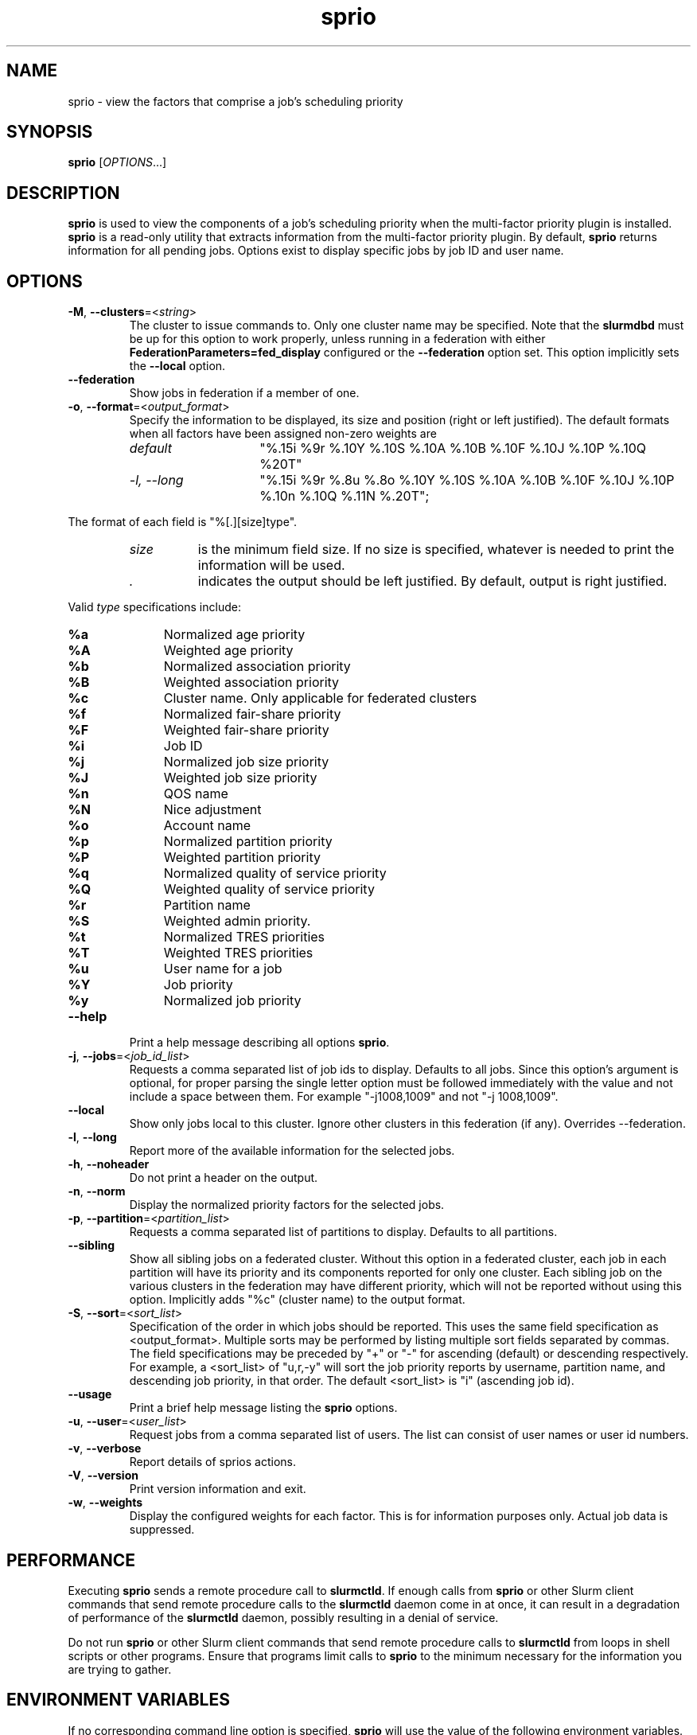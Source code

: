 .TH sprio "1" "Slurm Commands" "Slurm 26.05" "Slurm Commands"

.SH "NAME"
sprio \- view the factors that comprise a job's scheduling priority

.SH "SYNOPSIS"
\fBsprio\fR [\fIOPTIONS\fR...]

.SH "DESCRIPTION"
\fBsprio\fR is used to view the components of a job's scheduling
priority when the multi\-factor priority plugin is installed.
\fBsprio\fR is a read\-only utility that extracts information from the
multi\-factor priority plugin. By default, \fBsprio\fR returns
information for all pending jobs. Options exist to display specific
jobs by job ID and user name.

.SH "OPTIONS"

.TP
\fB\-M\fR, \fB\-\-clusters\fR=<\fIstring\fR>
The cluster to issue commands to. Only one cluster name may be specified.
Note that the \fBslurmdbd\fR must be up for this option to work properly, unless
running in a federation with either \fBFederationParameters=fed_display\fR
configured or the \fB\-\-federation\fR option set.
This option implicitly sets the \fB\-\-local\fR option.
.IP

.TP
\fB\-\-federation\fR
Show jobs in federation if a member of one.
.IP

.TP
\fB\-o\fR, \fB\-\-format\fR=<\fIoutput_format\fR>
Specify the information to be displayed, its size and position (right
or left justified). The default formats when all factors have been
assigned non\-zero weights are
.IP
.RS
.TP 15
\fIdefault\fR
"%.15i %9r %.10Y %.10S %.10A %.10B %.10F %.10J %.10P %.10Q %20T"
.IP

.TP
\fI\-l, \-\-long\fR
"%.15i %9r %.8u %.8o %.10Y %.10S %.10A %.10B %.10F %.10J %.10P %.10n %.10Q %.11N %.20T";
.IP
.RE

The format of each field is "%[.][size]type".
.IP
.RS
.TP 8
\fIsize\fR
is the minimum field size.
If no size is specified, whatever is needed to print the information will be used.
.IP

.TP
\fI .\fR
indicates the output should be left justified.
By default, output is right justified.
.IP
.RE

Valid \fItype\fR specifications include:
.IP
.RS
.TP 4
\fB%a\fR
Normalized age priority
.IP

.TP
\fB%A\fR
Weighted age priority
.IP

.TP
\fB%b\fR
Normalized association priority
.IP

.TP
\fB%B\fR
Weighted association priority
.IP

.TP
\fB%c\fR
Cluster name. Only applicable for federated clusters
.IP

.TP
\fB%f\fR
Normalized fair\-share priority
.IP

.TP
\fB%F\fR
Weighted fair\-share priority
.IP

.TP
\fB%i\fR
Job ID
.IP

.TP
\fB%j\fR
Normalized job size priority
.IP

.TP
\fB%J\fR
Weighted job size priority
.IP

.TP
\fB%n\fR
QOS name
.IP

.TP
\fB%N\fR
Nice adjustment
.IP

.TP
\fB%o\fR
Account name
.IP

.TP
\fB%p\fR
Normalized partition priority
.IP

.TP
\fB%P\fR
Weighted partition priority
.IP

.TP
\fB%q\fR
Normalized quality of service priority
.IP

.TP
\fB%Q\fR
Weighted quality of service priority
.IP

.TP
\fB%r\fR
Partition name
.IP

.TP
\fB%S\fR
Weighted admin priority.
.IP

.TP
\fB%t\fR
Normalized TRES priorities
.IP

.TP
\fB%T\fR
Weighted TRES priorities
.IP

.TP
\fB%u\fR
User name for a job
.IP

.TP
\fB%Y\fR
Job priority
.IP

.TP
\fB%y\fR
Normalized job priority
.RE
.IP

.TP
\fB\-\-help\fR
Print a help message describing all options \fBsprio\fR.
.IP

.TP
\fB\-j\fR, \fB\-\-jobs\fR=<\fIjob_id_list\fR>
Requests a comma separated list of job ids to display. Defaults to
all jobs. Since this option's argument is optional, for proper parsing
the single letter option must be followed immediately with the value
and not include a space between them. For example "\-j1008,1009" and
not "\-j 1008,1009".
.IP

.TP
\fB\-\-local\fR
Show only jobs local to this cluster. Ignore other clusters in this federation
(if any). Overrides \-\-federation.
.IP

.TP
\fB\-l\fR, \fB\-\-long\fR
Report more of the available information for the selected jobs.
.IP

.TP
\fB\-h\fR, \fB\-\-noheader\fR
Do not print a header on the output.
.IP

.TP
\fB\-n\fR, \fB\-\-norm\fR
Display the normalized priority factors for the selected jobs.
.IP

.TP
\fB\-p\fR, \fB\-\-partition\fR=<\fIpartition_list\fR>
Requests a comma separated list of partitions to display. Defaults to
all partitions.
.IP

.TP
\fB\-\-sibling\fR
Show all sibling jobs on a federated cluster. Without this option in a
federated cluster, each job in each partition will have its priority and its
components reported for only one cluster. Each sibling job on the various
clusters in the federation may have different priority, which will not be
reported without using this option. Implicitly adds "%c" (cluster name) to the
output format.
.IP

.TP
\fB\-S\fR, \fB\-\-sort\fR=<\fIsort_list\fR>
Specification of the order in which jobs should be reported. This uses the same
field specification as <output_format>. Multiple sorts may be performed by
listing multiple sort fields separated by commas. The field specifications may
be preceded by "+" or "\-" for ascending (default) or descending respectively.
For example, a <sort_list> of "u,r,\-y" will sort the job priority reports by
username, partition name, and descending job priority, in that order. The
default <sort_list> is "i" (ascending job id).
.IP

.TP
\fB\-\-usage\fR
Print a brief help message listing the \fBsprio\fR options.
.IP

.TP
\fB\-u\fR, \fB\-\-user\fR=<\fIuser_list\fR>
Request jobs from a comma separated list of users. The list can
consist of user names or user id numbers.
.IP

.TP
\fB\-v\fR, \fB\-\-verbose\fR
Report details of sprios actions.
.IP

.TP
\fB\-V\fR, \fB\-\-version\fR
Print version information and exit.
.IP

.TP
\fB\-w\fR, \fB\-\-weights\fR
Display the configured weights for each factor. This is for information
purposes only. Actual job data is suppressed.
.IP

.SH "PERFORMANCE"
.PP
Executing \fBsprio\fR sends a remote procedure call to \fBslurmctld\fR. If
enough calls from \fBsprio\fR or other Slurm client commands that send remote
procedure calls to the \fBslurmctld\fR daemon come in at once, it can result in
a degradation of performance of the \fBslurmctld\fR daemon, possibly resulting
in a denial of service.
.PP
Do not run \fBsprio\fR or other Slurm client commands that send remote procedure
calls to \fBslurmctld\fR from loops in shell scripts or other programs. Ensure
that programs limit calls to \fBsprio\fR to the minimum necessary for the
information you are trying to gather.

.SH "ENVIRONMENT VARIABLES"
.PP
If no corresponding command line option is specified, \fBsprio\fR will use the
value of the following environment variables.

.TP 20
\fBSLURM_CLUSTERS\fR
Same as \fB\-\-clusters\fR
.IP

.TP
\fBSLURM_CONF\fR
The location of the Slurm configuration file.
.IP

.TP
\fBSLURM_DEBUG_FLAGS\fR
Specify debug flags for sprio to use. See DebugFlags in the
\fBslurm.conf\fR(5) man page for a full list of flags. The environment
variable takes precedence over the setting in the slurm.conf.
.IP

.TP
\fBSPRIO_FEDERATION\fR
Same as \fB\-\-federation\fR
.IP

.TP
\fBSPRIO_FORMAT\fR
Same as \fB\-o <output_format>, \-\-format=<output_format>\fR
.IP

.TP
\fBSPRIO_LOCAL\fR
Same as \fB\-\-local\fR
.IP

.TP
\fBSPRIO_SIBLING\fR
Same as \fB\-\-sibling\fR
.IP

.SH "EXAMPLES"

.TP
Print the list of all pending jobs with their weighted priorities
.IP
.nf
$ sprio
  JOBID   PRIORITY        AGE  FAIRSHARE    JOBSIZE  PARTITION        QOS
  65539      62664          0      51664       1000      10000          0
  65540      62663          0      51663       1000      10000          0
  65541      62662          0      51662       1000      10000          0
.fi

.TP
Print the list of all pending jobs with their normalized priorities
.IP
.nf
$ sprio \-n
  JOBID PRIORITY   AGE        FAIRSHARE  JOBSIZE    PARTITION  QOS
  65539 0.00001459 0.0007180  0.5166470  1.0000000  1.0000000  0.0000000
  65540 0.00001459 0.0007180  0.5166370  1.0000000  1.0000000  0.0000000
  65541 0.00001458 0.0007180  0.5166270  1.0000000  1.0000000  0.0000000
.fi

.TP
Print the job priorities for specific jobs
.IP
.nf
$ sprio \-\-jobs=65548,65547
  JOBID   PRIORITY        AGE  FAIRSHARE    JOBSIZE  PARTITION        QOS
  65547      62078          0      51078       1000      10000          0
  65548      62077          0      51077       1000      10000          0
.fi

.TP
Print the job priorities for jobs of specific users
.IP
.nf
$ sprio \-\-users=fred,sally
  JOBID     USER  PRIORITY       AGE  FAIRSHARE   JOBSIZE  PARTITION     QOS
  65548     fred     62079         1      51077      1000      10000       0
  65549    sally     62080         1      51078      1000      10000       0
.fi

.TP
Print the configured weights for each priority component
.IP
.nf
$ sprio \-w
  JOBID   PRIORITY        AGE  FAIRSHARE    JOBSIZE  PARTITION        QOS
  Weights                1000     100000       1000      10000          1
.fi

.SH "COPYING"
Copyright (C) 2009 Lawrence Livermore National Security.
Produced at Lawrence Livermore National Laboratory (cf, DISCLAIMER).
.br
Copyright (C) 2010\-2022 SchedMD LLC.
.LP
This file is part of Slurm, a resource management program.
For details, see <https://slurm.schedmd.com/>.
.LP
Slurm is free software; you can redistribute it and/or modify it under
the terms of the GNU General Public License as published by the Free
Software Foundation; either version 2 of the License, or (at your option)
any later version.
.LP
Slurm is distributed in the hope that it will be useful, but WITHOUT ANY
WARRANTY; without even the implied warranty of MERCHANTABILITY or FITNESS
FOR A PARTICULAR PURPOSE. See the GNU General Public License for more
details.
.SH "SEE ALSO"
\fBsqueue\fR(1), \fBsshare\fR(1)
